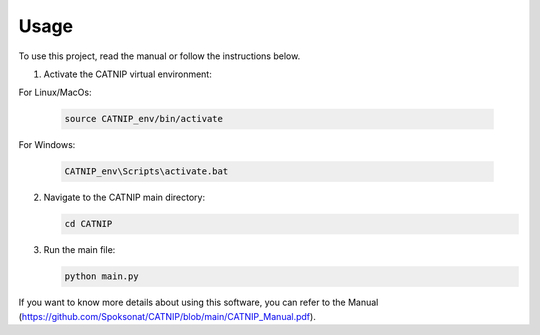 Usage
============

To use this project, read the manual or follow the instructions below.

1. Activate the CATNIP virtual environment:

For Linux/MacOs:

   .. code-block:: bash

      source CATNIP_env/bin/activate

For Windows:

   .. code-block:: bash

      CATNIP_env\Scripts\activate.bat

2. Navigate to the CATNIP main directory:

   .. code-block:: bash

      cd CATNIP

3. Run the main file:

   .. code-block:: bash

      python main.py

If you want to know more details about using this software, you can refer to the Manual (https://github.com/Spoksonat/CATNIP/blob/main/CATNIP_Manual.pdf).
